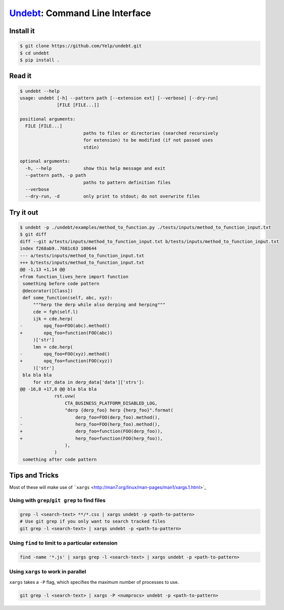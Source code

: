 Undebt_: Command Line Interface
===============================

.. _Undebt: index.html
.. default-role:: code

Install it
----------

.. code-block:: bash

    $ git clone https://github.com/Yelp/undebt.git
    $ cd undebt
    $ pip install .

Read it
-------

.. code-block:: bash

    $ undebt --help
    usage: undebt [-h] --pattern path [--extension ext] [--verbose] [--dry-run]
                  [FILE [FILE...]]

    positional arguments:
      FILE [FILE...]
                            paths to files or directories (searched recursively
                            for extension) to be modified (if not passed uses
                            stdin)

    optional arguments:
      -h, --help            show this help message and exit
      --pattern path, -p path
                            paths to pattern definition files
      --verbose
      --dry-run, -d         only print to stdout; do not overwrite files

Try it out
----------

.. code-block:: bash

    $ undebt -p ./undebt/examples/method_to_function.py ./tests/inputs/method_to_function_input.txt
    $ git diff
    diff --git a/tests/inputs/method_to_function_input.txt b/tests/inputs/method_to_function_input.txt
    index f268ab9..7681c63 100644
    --- a/tests/inputs/method_to_function_input.txt
    +++ b/tests/inputs/method_to_function_input.txt
    @@ -1,13 +1,14 @@
    +from function_lives_here import function
     something before code pattern
     @decorator([Class])
     def some_function(self, abc, xyz):
         """herp the derp while also derping and herping"""
         cde = fgh(self.l)
         ijk = cde.herp(
    -        opq_foo=FOO(abc).method()
    +        opq_foo=function(FOO(abc))
         )['str']
         lmn = cde.herp(
    -        opq_foo=FOO(xyz).method()
    +        opq_foo=function(FOO(xyz))
         )['str']
     bla bla bla
         for str_data in derp_data['data']['strs']:
    @@ -16,8 +17,8 @@ bla bla bla
                 rst.uvw(
                     CTA_BUSINESS_PLATFORM_DISABLED_LOG,
                     "derp {derp_foo} herp {herp_foo}".format(
    -                    derp_foo=FOO(derp_foo).method(),
    -                    herp_foo=FOO(herp_foo).method(),
    +                    derp_foo=function(FOO(derp_foo)),
    +                    herp_foo=function(FOO(herp_foo)),
                     ),
                 )
     something after code pattern

Tips and Tricks
---------------

Most of these will make use of
```xargs`` <http://man7.org/linux/man-pages/man1/xargs.1.html>`_

Using with ``grep``/``git grep`` to find files
^^^^^^^^^^^^^^^^^^^^^^^^^^^^^^^^^^^^^^^^^^^^^^

.. code-block:: bash

    grep -l <search-text> **/*.css | xargs undebt -p <path-to-pattern>
    # Use git grep if you only want to search tracked files
    git grep -l <search-text> | xargs undebt -p <path-to-pattern>

Using ``find`` to limit to a particular extension
^^^^^^^^^^^^^^^^^^^^^^^^^^^^^^^^^^^^^^^^^^^^^^^^^

.. code-block:: bash

    find -name '*.js' | xargs grep -l <search-text> | xargs undebt -p <path-to-pattern>

Using ``xargs`` to work in parallel
^^^^^^^^^^^^^^^^^^^^^^^^^^^^^^^^^^^

``xargs`` takes a ``-P`` flag, which specifies the maximum number of processes
to use.

.. code-block:: bash

    git grep -l <search-text> | xargs -P <numprocs> undebt -p <path-to-pattern>
